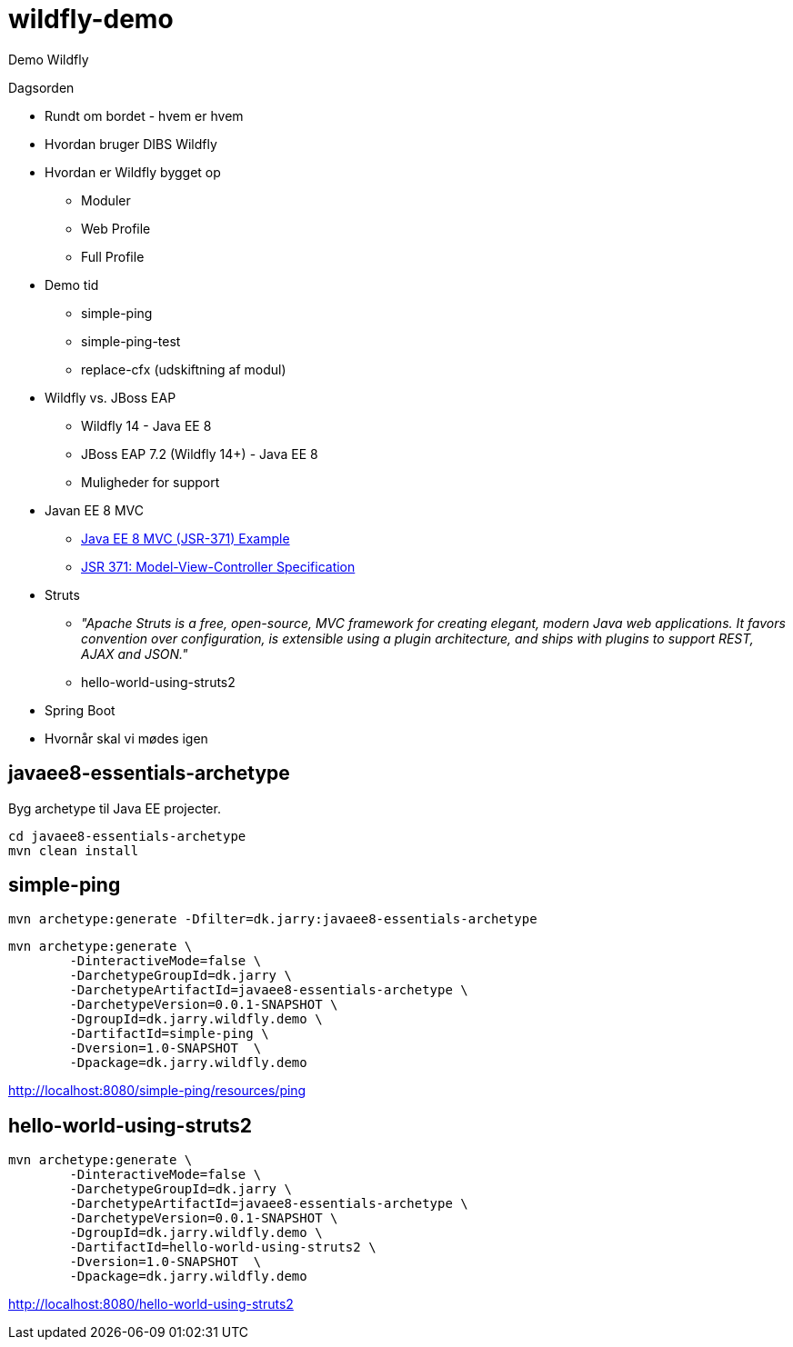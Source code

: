= wildfly-demo

Demo Wildfly


Dagsorden

- Rundt om bordet - hvem er hvem

- Hvordan bruger DIBS Wildfly

- Hvordan er Wildfly bygget op
	* Moduler
	*	Web Profile
	* Full Profile

- Demo tid
	* simple-ping
	* simple-ping-test
	* replace-cfx (udskiftning af modul)

- Wildfly vs. JBoss EAP
	* Wildfly 14 - Java EE 8
	* JBoss EAP 7.2 (Wildfly 14+) - Java EE 8
	* Muligheder for support

- Javan EE 8 MVC
	* https://github.com/AdamBien/javaee8-mvc-sample[Java EE 8 MVC (JSR-371) Example]
	* https://www.mvc-spec.org/[JSR 371: Model-View-Controller Specification]

- Struts
	* _"Apache Struts is a free, open-source, MVC framework for creating elegant, modern Java web applications.
It favors convention over configuration, is extensible using a plugin architecture, and ships with plugins to support REST, AJAX and JSON."_
	* hello-world-using-struts2

- Spring Boot

- Hvornår skal vi mødes igen

== javaee8-essentials-archetype

Byg archetype til Java EE projecter.

[source,bash]
----
cd javaee8-essentials-archetype
mvn clean install
----

== simple-ping

[source,bash]
----
mvn archetype:generate -Dfilter=dk.jarry:javaee8-essentials-archetype
----

[source,bash]
----
mvn archetype:generate \
	-DinteractiveMode=false \
	-DarchetypeGroupId=dk.jarry \
	-DarchetypeArtifactId=javaee8-essentials-archetype \
	-DarchetypeVersion=0.0.1-SNAPSHOT \
	-DgroupId=dk.jarry.wildfly.demo \
	-DartifactId=simple-ping \
	-Dversion=1.0-SNAPSHOT  \
	-Dpackage=dk.jarry.wildfly.demo

----

http://localhost:8080/simple-ping/resources/ping[http://localhost:8080/simple-ping/resources/ping]

== hello-world-using-struts2

[source,bash]
----
mvn archetype:generate \
	-DinteractiveMode=false \
	-DarchetypeGroupId=dk.jarry \
	-DarchetypeArtifactId=javaee8-essentials-archetype \
	-DarchetypeVersion=0.0.1-SNAPSHOT \
	-DgroupId=dk.jarry.wildfly.demo \
	-DartifactId=hello-world-using-struts2 \
	-Dversion=1.0-SNAPSHOT  \
	-Dpackage=dk.jarry.wildfly.demo
----

http://localhost:8080/hello-world-using-struts2[http://localhost:8080/hello-world-using-struts2]
